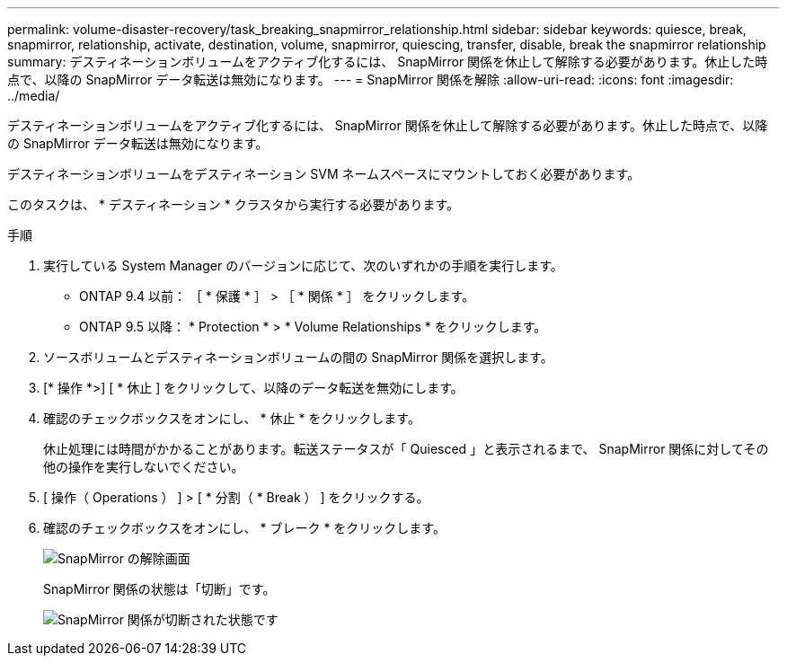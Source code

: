 ---
permalink: volume-disaster-recovery/task_breaking_snapmirror_relationship.html 
sidebar: sidebar 
keywords: quiesce, break, snapmirror, relationship, activate, destination, volume, snapmirror, quiescing, transfer, disable, break the snapmirror relationship 
summary: デスティネーションボリュームをアクティブ化するには、 SnapMirror 関係を休止して解除する必要があります。休止した時点で、以降の SnapMirror データ転送は無効になります。 
---
= SnapMirror 関係を解除
:allow-uri-read: 
:icons: font
:imagesdir: ../media/


[role="lead"]
デスティネーションボリュームをアクティブ化するには、 SnapMirror 関係を休止して解除する必要があります。休止した時点で、以降の SnapMirror データ転送は無効になります。

デスティネーションボリュームをデスティネーション SVM ネームスペースにマウントしておく必要があります。

このタスクは、 * デスティネーション * クラスタから実行する必要があります。

.手順
. 実行している System Manager のバージョンに応じて、次のいずれかの手順を実行します。
+
** ONTAP 9.4 以前： ［ * 保護 * ］ > ［ * 関係 * ］ をクリックします。
** ONTAP 9.5 以降： * Protection * > * Volume Relationships * をクリックします。


. ソースボリュームとデスティネーションボリュームの間の SnapMirror 関係を選択します。
. [* 操作 *>] [ * 休止 ] をクリックして、以降のデータ転送を無効にします。
. 確認のチェックボックスをオンにし、 * 休止 * をクリックします。
+
休止処理には時間がかかることがあります。転送ステータスが「 Quiesced 」と表示されるまで、 SnapMirror 関係に対してその他の操作を実行しないでください。

. [ 操作（ Operations ） ] > [ * 分割（ * Break ） ] をクリックする。
. 確認のチェックボックスをオンにし、 * ブレーク * をクリックします。
+
image::../media/break.gif[SnapMirror の解除画面]

+
SnapMirror 関係の状態は「切断」です。

+
image::../media/break_verify.gif[SnapMirror 関係が切断された状態です]


